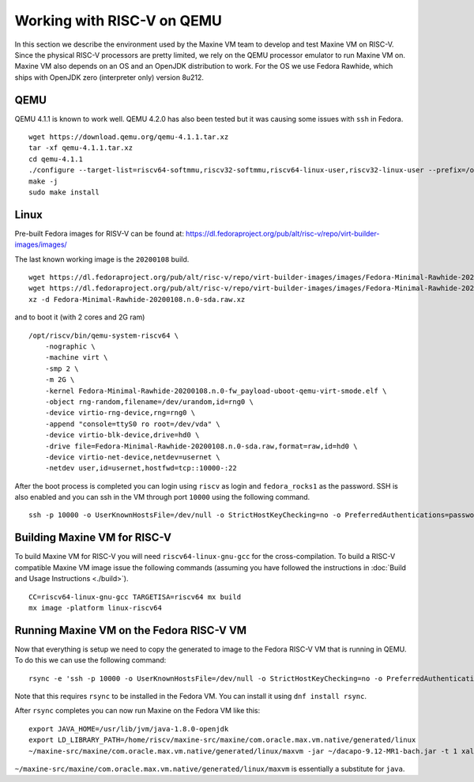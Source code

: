 Working with RISC-V on QEMU
===========================

In this section we describe the environment used by the Maxine VM team to develop and test Maxine VM on RISC-V.
Since the physical RISC-V processors are pretty limited, we rely on the QEMU processor emulator to run Maxine VM on.
Maxine VM also depends on an OS and an OpenJDK distribution to work.
For the OS we use Fedora Rawhide, which ships with OpenJDK zero (interpreter only) version 8u212.

QEMU
----

QEMU 4.1.1 is known to work well.
QEMU 4.2.0 has also been tested but it was causing some issues with ``ssh`` in Fedora.

::

    wget https://download.qemu.org/qemu-4.1.1.tar.xz
    tar -xf qemu-4.1.1.tar.xz
    cd qemu-4.1.1
    ./configure --target-list=riscv64-softmmu,riscv32-softmmu,riscv64-linux-user,riscv32-linux-user --prefix=/opt/riscv
    make -j
    sudo make install

Linux
-----

Pre-built Fedora images for RISV-V can be found at:
https://dl.fedoraproject.org/pub/alt/risc-v/repo/virt-builder-images/images/

The last known working image is the ``20200108`` build.

::

    wget https://dl.fedoraproject.org/pub/alt/risc-v/repo/virt-builder-images/images/Fedora-Minimal-Rawhide-20200108.n.0-fw_payload-uboot-qemu-virt-smode.elf
    wget https://dl.fedoraproject.org/pub/alt/risc-v/repo/virt-builder-images/images/Fedora-Minimal-Rawhide-20200108.n.0-sda.raw.xz
    xz -d Fedora-Minimal-Rawhide-20200108.n.0-sda.raw.xz

and to boot it (with 2 cores and 2G ram)

::

    /opt/riscv/bin/qemu-system-riscv64 \
        -nographic \
        -machine virt \
        -smp 2 \
        -m 2G \
        -kernel Fedora-Minimal-Rawhide-20200108.n.0-fw_payload-uboot-qemu-virt-smode.elf \
        -object rng-random,filename=/dev/urandom,id=rng0 \
        -device virtio-rng-device,rng=rng0 \
        -append "console=ttyS0 ro root=/dev/vda" \
        -device virtio-blk-device,drive=hd0 \
        -drive file=Fedora-Minimal-Rawhide-20200108.n.0-sda.raw,format=raw,id=hd0 \
        -device virtio-net-device,netdev=usernet \
        -netdev user,id=usernet,hostfwd=tcp::10000-:22

After the boot process is completed you can login using ``riscv`` as login and ``fedora_rocks1`` as the password.
SSH is also enabled and you can ssh in the VM through port ``10000`` using the following command.

::

    ssh -p 10000 -o UserKnownHostsFile=/dev/null -o StrictHostKeyChecking=no -o PreferredAuthentications=password -o PubkeyAuthentication=no riscv@localhost

Building Maxine VM for RISC-V
-----------------------------

To build Maxine VM for RISC-V you will need ``riscv64-linux-gnu-gcc`` for the cross-compilation.
To build a RISC-V compatible Maxine VM image issue the following commands (assuming you have followed the instructions in :doc:`Build and Usage Instructions <./build>`).

::

    CC=riscv64-linux-gnu-gcc TARGETISA=riscv64 mx build
    mx image -platform linux-riscv64

Running Maxine VM on the Fedora RISC-V VM
-----------------------------------------

Now that everything is setup we need to copy the generated to image to the Fedora RISC-V VM that is running in QEMU.
To do this we can use the following command::

    rsync -e 'ssh -p 10000 -o UserKnownHostsFile=/dev/null -o StrictHostKeyChecking=no -o PreferredAuthentications=password -o PubkeyAuthentication=no' --progress -av ./com.oracle.max.vm.native riscv@localhost:~/maxine-src/maxine

Note that this requires ``rsync`` to be installed in the Fedora VM.
You can install it using ``dnf install rsync``.

After ``rsync`` completes you can now run Maxine on the Fedora VM like this::

    export JAVA_HOME=/usr/lib/jvm/java-1.8.0-openjdk
    export LD_LIBRARY_PATH=/home/riscv/maxine-src/maxine/com.oracle.max.vm.native/generated/linux
    ~/maxine-src/maxine/com.oracle.max.vm.native/generated/linux/maxvm -jar ~/dacapo-9.12-MR1-bach.jar -t 1 xalan

``~/maxine-src/maxine/com.oracle.max.vm.native/generated/linux/maxvm`` is essentially a substitute for ``java``.
